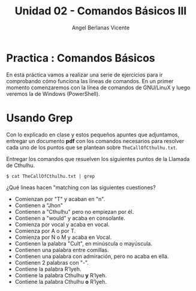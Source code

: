 #+Title: Unidad 02 - Comandos Básicos III
#+Author: Angel Berlanas Vicente

#+LATEX_HEADER: \hypersetup{colorlinks=true,urlcolor=blue}

#+LATEX_HEADER: \usepackage{fancyhdr}
#+LATEX_HEADER: \fancyhead{} % clear all header fields
#+LATEX_HEADER: \pagestyle{fancy}
#+LATEX_HEADER: \fancyhead[R]{1-SMX:SOM - Practica}
#+LATEX_HEADER: \fancyhead[L]{Unidad 02: Practica]}

#+LATEX_HEADER:\usepackage{wallpaper}
#+LATEX_HEADER: \ULCornerWallPaper{0.9}{../rsrc/logos/header_europa.png}
#+LATEX_HEADER: \CenterWallPaper{0.7}{../rsrc/logos/cthulhu.png}

\newpage
* Practica : Comandos Básicos

  En esta práctica vamos a realizar una serie de ejercicios para ir comprobando
  cómo funciona las líneas de comandos. En un primer momento comenzaremos con la
  línea de comandos de GNU/LinuX y luego veremos la de Windows (PowerShell).

* Usando Grep

  Con lo explicado en clase y estos pequeños apuntes que adjuntamos, entregar un documento *pdf* con 
  los comandos necesarios para resolver cada uno de los puntos que se plantean sobre ~TheCallOfCthulhu.txt~.

  Entregar los comandos que resuelven los siguientes puntos de la Llamada de Cthulhu. 
  
  #+BEGIN_SRC shell
  $ cat TheCallOfCthulhu.txt | grep 
  #+END_SRC

  ¿Qué lineas hacen "matching con las siguientes cuestiones?

  + Comienzan por "T" y acaban en "n".
  + Contienen a "Jhon"
  + Contienen a "Cthulhu" pero no empiezan por él.
  + Contienen a "would" y acaba en consolante.
  + Comienza por vocal y acaba en vocal.
  + Comienza por A o por T.
  + Comienza por N o M y acaba en Vocal.
  + Contienen la palabra "Cult", en minúscula o mayúscula.
  + Contienen una palabra entre comillas.
  + Contienen una palabra con admiración, pero no acaba en ella.
  + Contienen 2 palabras con "-".
  + Contiene la palabra R’lyeh.
  + Contiene la palabra Cthulhu *y* R’lyeh.
  + Contiene la palabra Cthulhu *o* R’lyeh.


